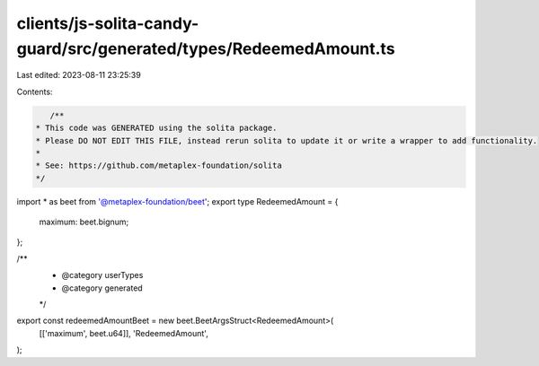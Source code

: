 clients/js-solita-candy-guard/src/generated/types/RedeemedAmount.ts
===================================================================

Last edited: 2023-08-11 23:25:39

Contents:

.. code-block:: ts

    /**
 * This code was GENERATED using the solita package.
 * Please DO NOT EDIT THIS FILE, instead rerun solita to update it or write a wrapper to add functionality.
 *
 * See: https://github.com/metaplex-foundation/solita
 */

import * as beet from '@metaplex-foundation/beet';
export type RedeemedAmount = {
  maximum: beet.bignum;
};

/**
 * @category userTypes
 * @category generated
 */
export const redeemedAmountBeet = new beet.BeetArgsStruct<RedeemedAmount>(
  [['maximum', beet.u64]],
  'RedeemedAmount',
);


